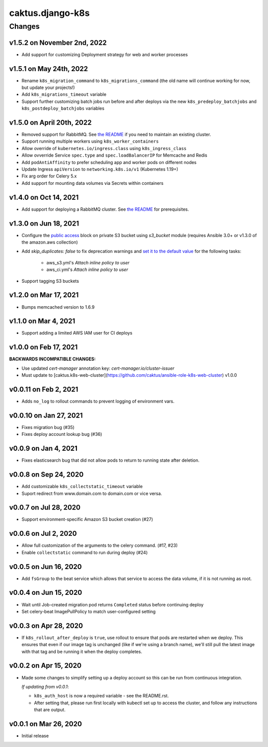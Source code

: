 caktus.django-k8s
=================

Changes
-------

v1.5.2 on November 2nd, 2022
~~~~~~~~~~~~~~~~~~~~~
* Add support for customizing Deployment strategy for web and worker processes


v1.5.1 on May 24th, 2022
~~~~~~~~~~~~~~~~~~~~~
* Rename ``k8s_migration_command`` to ``k8s_migrations_command`` (the old name will continue
  working for now, but update your projects!)
* Add ``k8s_migrations_timeout`` variable
* Support further customizing batch jobs run before and after deploys via the new
  ``k8s_predeploy_batchjobs`` and ``k8s_postdeploy_batchjobs`` variables


v1.5.0 on April 20th, 2022
~~~~~~~~~~~~~~~~~~~~~

* Removed support for RabbitMQ. See `the README
  <https://github.com/caktus/ansible-role-django-k8s#rabbitmq-support>`_
  if you need to maintain an existing cluster.
* Support running multiple workers using ``k8s_worker_containers``
* Allow override of ``kubernetes.io/ingress.class`` using ``k8s_ingress_class``
* Allow ovverride Service ``spec.type`` and ``spec.loadBalancerIP`` for Memcache and Redis
* Add ``podAntiAffinity`` to prefer scheduling app and worker pods on different nodes
* Update Ingress ``apiVersion``  to ``networking.k8s.io/v1`` (Kubernetes 1.19+)
* Fix arg order for Celery 5.x
* Add support for mounting data volumes via Secrets within containers 


v1.4.0 on Oct 14, 2021
~~~~~~~~~~~~~~~~~~~~~~

* Add support for deploying a RabbitMQ cluster. See `the README
  <https://github.com/caktus/ansible-role-django-k8s#rabbitmq-support>`_
  for prerequisites.


v1.3.0 on Jun 18, 2021
~~~~~~~~~~~~~~~~~~~~~~

* Configure the `public access <https://docs.ansible.com/ansible/latest/collections/amazon/aws/s3_bucket_module.html#parameter-public_access>`_ block on private S3 bucket using `s3_bucket` module
  (requires Ansible 3.0+ or v1.3.0 of the amazon.aws collection)
* Add `skip_duplicates: false` to fix
  deprecation warnings and `set it to the default value
  <https://docs.ansible.com/ansible/latest/collections/community/aws/iam_policy_module.html#parameter-skip_duplicates>`_ for the following tasks:
    * aws_s3.yml's *Attach inline policy to user*
    * aws_ci.yml's *Attach inline policy to user*
* Support tagging S3 buckets


v1.2.0 on Mar 17, 2021
~~~~~~~~~~~~~~~~~~~~~~
* Bumps memcached version to 1.6.9


v1.1.0 on Mar 4, 2021
~~~~~~~~~~~~~~~~~~~~~~
* Support adding a limited AWS IAM user for CI deploys


v1.0.0 on Feb 17, 2021
~~~~~~~~~~~~~~~~~~~~~~

**BACKWARDS INCOMPATIBLE CHANGES:**

* Use updated `cert-manager` annotation key: `cert-manager.io/cluster-issuer`
* Must update to [caktus.k8s-web-cluster](https://github.com/caktus/ansible-role-k8s-web-cluster) v1.0.0


v0.0.11 on Feb 2, 2021
~~~~~~~~~~~~~~~~~~~~~~
* Adds ``no_log`` to rollout commands to prevent logging of environment vars.


v0.0.10 on Jan 27, 2021
~~~~~~~~~~~~~~~~~~~~~~~
* Fixes migration bug (#35)
* Fixes deploy account lookup bug (#36)


v0.0.9 on Jan 4, 2021
~~~~~~~~~~~~~~~~~~~~~
* Fixes elasticsearch bug that did not allow pods to return to running state after deletion.


v0.0.8 on Sep 24, 2020
~~~~~~~~~~~~~~~~~~~~~~
* Add customizable ``k8s_collectstatic_timeout`` variable
* Suport redirect from www.domain.com to domain.com or vice versa.


v0.0.7 on Jul 28, 2020
~~~~~~~~~~~~~~~~~~~~~~
* Support environment-specific Amazon S3 bucket creation (#27)


v0.0.6 on Jul 2, 2020
~~~~~~~~~~~~~~~~~~~~~
* Allow full customization of the arguments to the celery command. (#17, #23)
* Enable ``collectstatic`` command to run during deploy (#24)


v0.0.5 on Jun 16, 2020
~~~~~~~~~~~~~~~~~~~~~~
* Add ``fsGroup`` to the beat service which allows that service to access the data
  volume, if it is not running as root.


v0.0.4 on Jun 15, 2020
~~~~~~~~~~~~~~~~~~~~~~
* Wait until Job-created migration pod returns ``Completed`` status before continuing
  deploy
* Set celery-beat ImagePullPolicy to match user-configured setting


v0.0.3 on Apr 28, 2020
~~~~~~~~~~~~~~~~~~~~~~
* If ``k8s_rollout_after_deploy`` is ``true``, use rollout to ensure that pods are restarted
  when we deploy. This ensures that even if our image tag is unchanged (like if
  we're using a branch name), we'll still pull the latest image with that tag and
  be running it when the deploy completes.


v0.0.2 on Apr 15, 2020
~~~~~~~~~~~~~~~~~~~~~~
* Made some changes to simplify setting up a deploy account so this can be run from
  continuous integration.

  *If updating from v0.0.1*:

  * ``k8s_auth_host`` is now a required variable - see the README.rst.
  * After setting that, please run first locally with kubectl set up
    to access the cluster, and follow any instructions that are output.


v0.0.1 on Mar 26, 2020
~~~~~~~~~~~~~~~~~~~~~~
* Initial release
